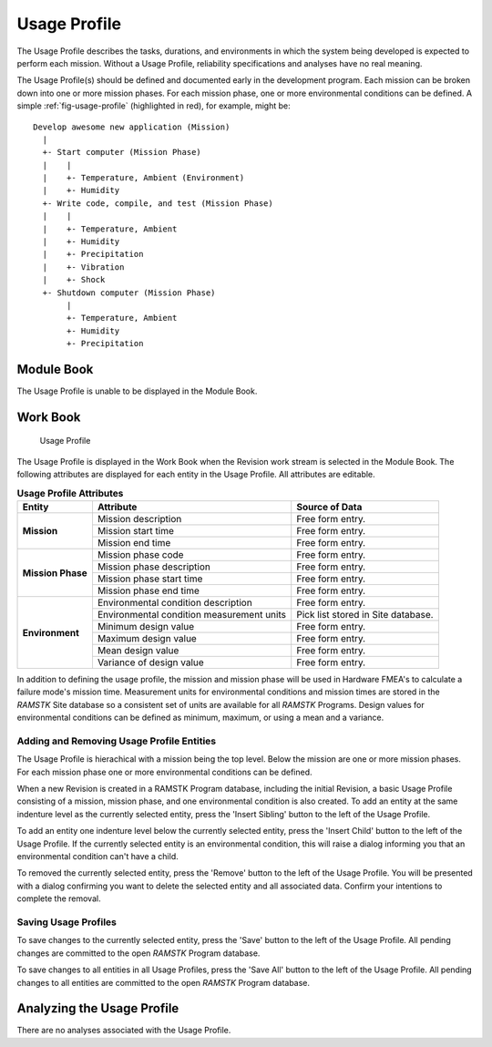 
.. _sec-usage-profile:

Usage Profile
=============

The Usage Profile describes the tasks, durations, and environments in which
the system being developed is expected to perform each mission.  Without a
Usage Profile, reliability specifications and analyses have no real meaning.

The Usage Profile(s) should be defined and documented early in the
development program.  Each mission can be broken down into one or more mission
phases.  For each mission phase, one or more environmental conditions can be
defined.  A simple :ref:`fig-usage-profile` (highlighted in red), for example,
might be::

  Develop awesome new application (Mission)
    |
    +- Start computer (Mission Phase)
    |    |
    |    +- Temperature, Ambient (Environment)
    |    +- Humidity
    +- Write code, compile, and test (Mission Phase)
    |    |
    |    +- Temperature, Ambient
    |    +- Humidity
    |    +- Precipitation
    |    +- Vibration
    |    +- Shock
    +- Shutdown computer (Mission Phase)
         |
         +- Temperature, Ambient
         +- Humidity
         +- Precipitation

Module Book
-----------
The Usage Profile is unable to be displayed in the Module Book.

Work Book
---------
.. _fig-usage-profile:

.. figure:: ./figures/usage_profile.png

   Usage Profile

The Usage Profile is displayed in the Work Book when the Revision work stream
is selected in the Module Book.  The following attributes are displayed for
each entity in the Usage Profile.  All attributes are editable.

.. tabularcolumns:: |r|l|
.. table:: **Usage Profile Attributes**

   +-------------------+----------------------+--------------------------------+
   | Entity            | Attribute            | Source of Data                 |
   +===================+======================+================================+
   | **Mission**       | Mission description  | Free form entry.               |
   |                   +----------------------+--------------------------------+
   |                   | Mission start time   | Free form entry.               |
   |                   +----------------------+--------------------------------+
   |                   | Mission end time     | Free form entry.               |
   +-------------------+----------------------+--------------------------------+
   | **Mission Phase** | Mission phase code   | Free form entry.               |
   |                   +----------------------+--------------------------------+
   |                   | Mission phase        | Free form entry.               |
   |                   | description          |                                |
   |                   +----------------------+--------------------------------+
   |                   | Mission phase start  | Free form entry.               |
   |                   | time                 |                                |
   |                   +----------------------+--------------------------------+
   |                   | Mission phase end    | Free form entry.               |
   |                   | time                 |                                |
   +-------------------+----------------------+--------------------------------+
   | **Environment**   | Environmental        | Free form entry.               |
   |                   | condition description|                                |
   |                   +----------------------+--------------------------------+
   |                   | Environmental        | Pick list stored in Site       |
   |                   | condition measurement| database.                      |
   |                   | units                |                                |
   |                   +----------------------+--------------------------------+
   |                   | Minimum design value | Free form entry.               |
   |                   +----------------------+--------------------------------+
   |                   | Maximum design value | Free form entry.               |
   |                   +----------------------+--------------------------------+
   |                   | Mean design value    | Free form entry.               |
   |                   +----------------------+--------------------------------+
   |                   | Variance of design   | Free form entry.               |
   |                   | value                |                                |
   +-------------------+----------------------+--------------------------------+

In addition to defining the usage profile, the mission and mission phase will
be used in Hardware FMEA's to calculate a failure mode's mission time.
Measurement units for environmental conditions and mission times are stored
in the `RAMSTK` Site database so a consistent set of units are available for
all `RAMSTK` Programs.  Design values for environmental conditions can be
defined as minimum, maximum, or using a mean and a variance.

Adding and Removing Usage Profile Entities
^^^^^^^^^^^^^^^^^^^^^^^^^^^^^^^^^^^^^^^^^^
The Usage Profile is hierachical with a mission being the top level.  Below
the mission are one or more mission phases.  For each mission phase one or
more environmental conditions can be defined.

When a new Revision is created in a RAMSTK Program database, including the
initial Revision, a basic Usage Profile consisting of a mission, mission
phase, and one environmental condition is also created.  To add an entity at
the same indenture level as the currently selected entity, press the 'Insert
Sibling' button to the left of the Usage Profile.

To add an entity one indenture level below the currently selected entity,
press the 'Insert Child' button to the left of the Usage Profile.  If the
currently selected entity is an environmental condition, this will raise a
dialog informing you that an environmental condition can't have a child.

To removed the currently selected entity, press the 'Remove' button to the
left of the Usage Profile.  You will be presented with a dialog confirming you
want to delete the selected entity and all associated data.  Confirm your
intentions to complete the removal.

Saving Usage Profiles
^^^^^^^^^^^^^^^^^^^^^
To save changes to the currently selected entity, press the 'Save' button to
the left of the Usage Profile.  All pending changes are committed to the open
`RAMSTK` Program database.

To save changes to all entities in all Usage Profiles, press the 'Save All'
button to the left of the Usage Profile.  All pending changes to all entities
are committed to the open `RAMSTK` Program database.

Analyzing the Usage Profile
---------------------------
There are no analyses associated with the Usage Profile.

